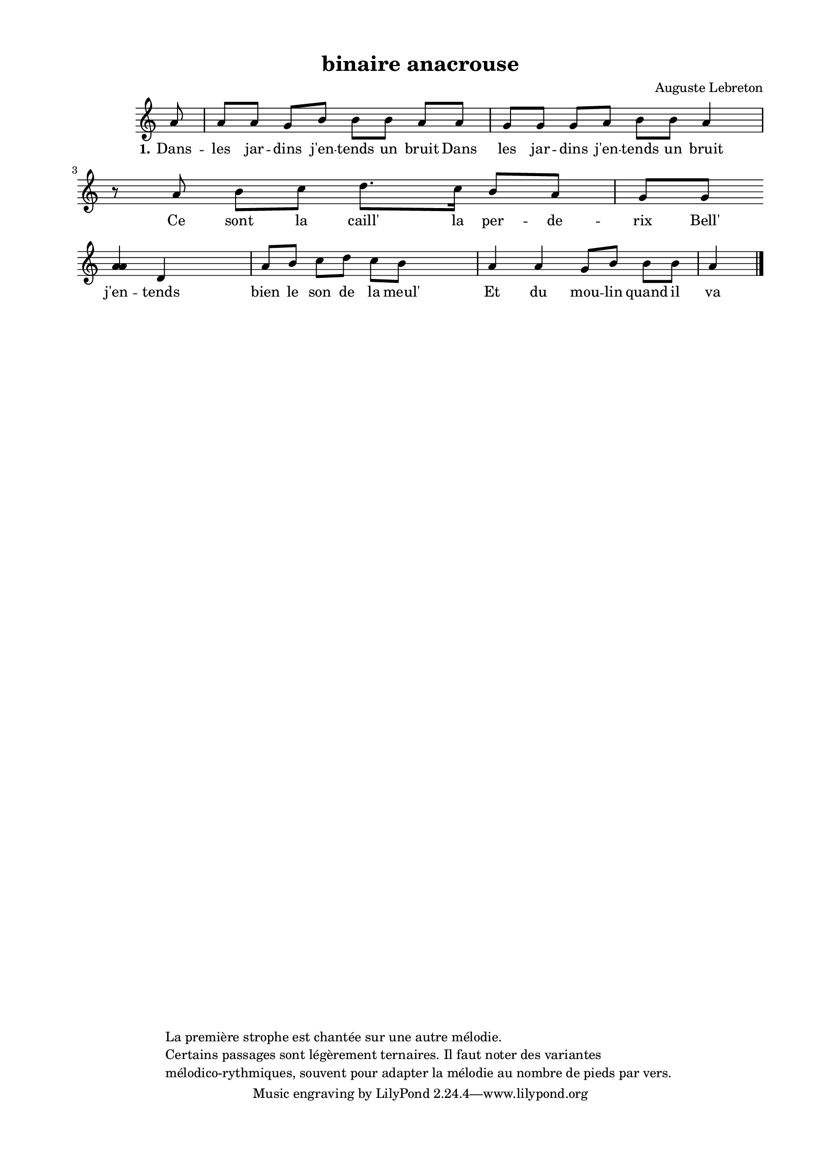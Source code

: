 \version "2.24.3"
% automatically converted by musicxml2ly from 10022_Ce_sont_les_dames_de_Paris.musicxml
\pointAndClickOff

\header {
    title =  "binaire anacrouse"
    composer =  \markup \column {
        \line { "Auguste Lebreton"}
        \line { ""} }
    
    encodingsoftware =  "Finale v27.4 for Mac"
    encodingdate =  "2024-03-04"
    encoder =  "Anne-Marie Nicol, Dastum"
    copyright =  \markup \column {
        \line { "La première strophe est chantée sur une autre mélodie. "}
        \line { "Certains passages sont légèrement ternaires. Il faut noter des variantes "}
        \line { "mélodico-rythmiques, souvent pour adapter la mélodie au nombre de pieds par vers. "}
        }
    
    }

#(set-global-staff-size 17.56342857142857)
\paper {
    
    paper-width = 20.99\cm
    paper-height = 29.69\cm
    top-margin = 1.28\cm
    bottom-margin = 1.28\cm
    left-margin = 2.0\cm
    right-margin = 1.28\cm
    between-system-space = 2.18\cm
    page-top-space = 1.28\cm
    }
\layout {
    \context { \Score
        autoBeaming = ##f
        }
    }
PartPOneVoiceOne =  \relative a' {
    \clef "treble" \time 4/4 \omit Staff.TimeSignature \key c \major
    \partial 8 a8 | % 1
    a8 [ a8 ] g8 [ b8 ] b8 [
    b8 ] a8 [ a8 ] | % 2
    g8 [ g8 ] g8 [ a8 ] b8 [
    b8 ] a4 r8 a8 | % 3
    b8 [ c8 ] d8. [ c16 ]
    b8 [ a8 ] g8 [ g8 ] \break | % 4
    <a a>4 d,4 s4 | % 5
    a'8 [ b8 ] c8 [ d8 ] c8
    [ b8 ] s4 | % 6
    a4 a4 g8 [ b8 ] b8 [
    b8 ] a4 \bar "|."
    }

PartPOneVoiceOneLyricsOne =  \lyricmode {\set ignoreMelismata = ##t Dans
    -- les jar -- dins "j'en" -- tends un bruit Dans les jar -- dins
    "j'en" -- tends un bruit Ce sont la "caill'" la per -- de -- rix
    "Bell'" "j'en" -- tends bien le son de la "meul'" Et du mou -- lin
    quand il va bien
    }


% The score definition
\score {
    <<
        
        \new Staff
        <<
            
            \context Staff << 
                \mergeDifferentlyDottedOn\mergeDifferentlyHeadedOn
                \context Voice = "PartPOneVoiceOne" {  \PartPOneVoiceOne }
                \new Lyrics \lyricsto "PartPOneVoiceOne" { \set stanza = "1." \PartPOneVoiceOneLyricsOne }
                >>
            >>
        
        >>
    \layout {}
    % To create MIDI output, uncomment the following line:
    %  \midi {\tempo 4 = 120 }
    }

